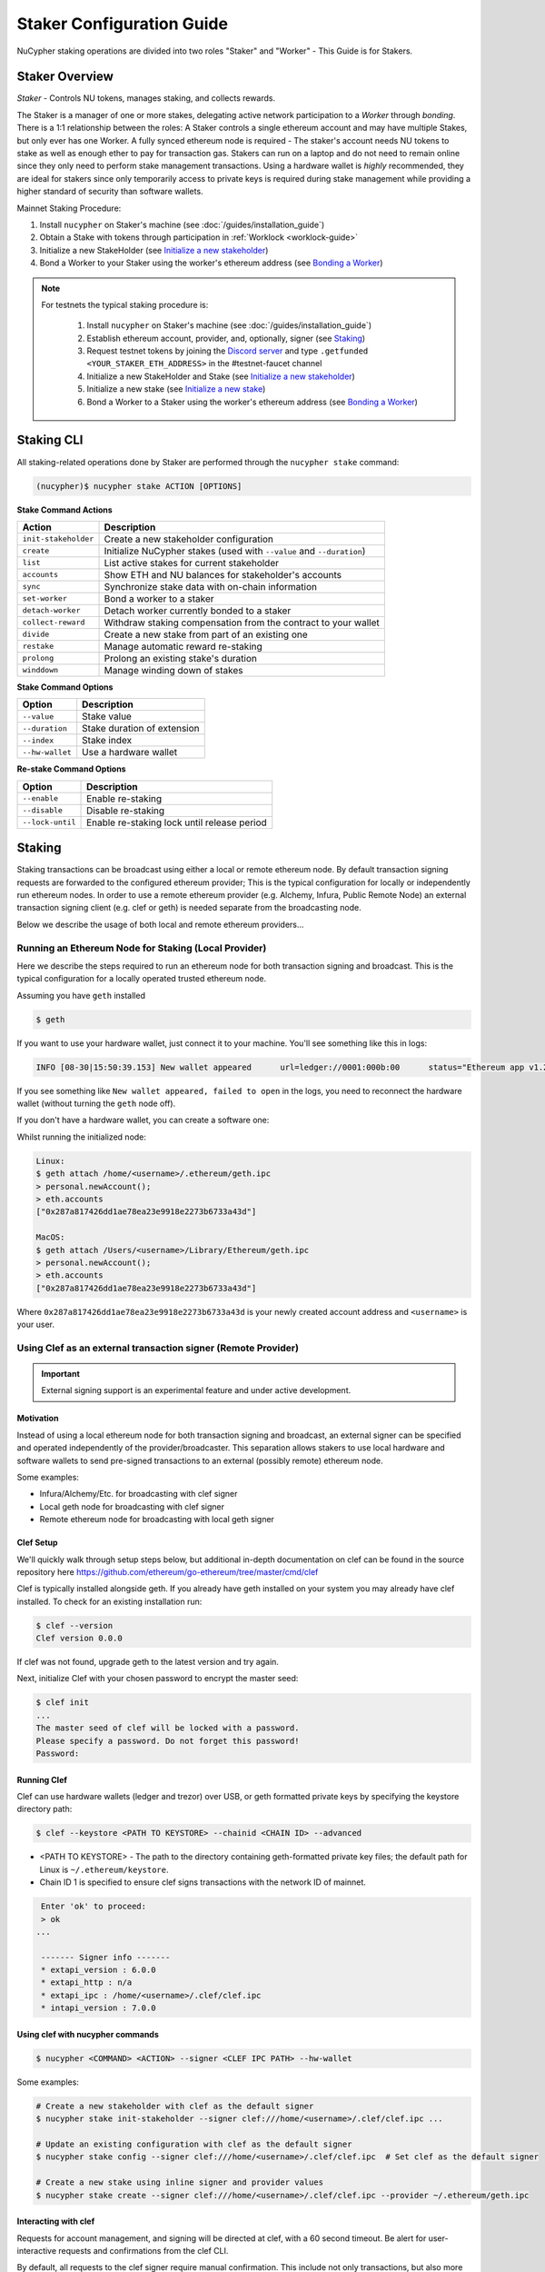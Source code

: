 .. _staking-guide:

==========================
Staker Configuration Guide
==========================

NuCypher staking operations are divided into two roles "Staker" and "Worker" - This Guide is for Stakers.

Staker Overview
----------------

*Staker* - Controls NU tokens, manages staking, and collects rewards.

The Staker is a manager of one or more stakes, delegating active network participation to a *Worker* through *bonding*.
There is a 1:1 relationship between the roles: A Staker controls a single ethereum account and may have multiple Stakes,
but only ever has one Worker. A fully synced ethereum node is required - The staker's account needs NU tokens to stake
as well as enough ether to pay for transaction gas. Stakers can run on a laptop and do not need to remain online since
they only need to perform stake management transactions. Using a hardware wallet is *highly* recommended, they are ideal
for stakers since only temporarily access to private keys is required during stake management while providing a higher standard
of security than software wallets.

Mainnet Staking Procedure:

#. Install ``nucypher`` on Staker's machine (see :doc:`/guides/installation_guide`)
#. Obtain a Stake with tokens through participation in :ref:`Worklock <worklock-guide>`
#. Initialize a new StakeHolder (see `Initialize a new stakeholder`_)
#. Bond a Worker to your Staker using the worker's ethereum address (see `Bonding a Worker`_)

.. note::

    For testnets the typical staking procedure is:

        #. Install ``nucypher`` on Staker's machine (see :doc:`/guides/installation_guide`)
        #. Establish ethereum account, provider, and, optionally, signer (see `Staking`_)
        #. Request testnet tokens by joining the `Discord server <https://discord.gg/7rmXa3S>`_ and type ``.getfunded <YOUR_STAKER_ETH_ADDRESS>`` in the #testnet-faucet channel
        #. Initialize a new StakeHolder and Stake (see `Initialize a new stakeholder`_)
        #. Initialize a new stake (see `Initialize a new stake`_)
        #. Bond a Worker to a Staker using the worker's ethereum address (see `Bonding a Worker`_)


Staking CLI
------------

All staking-related operations done by Staker are performed through the ``nucypher stake`` command:

.. code:: bash

    (nucypher)$ nucypher stake ACTION [OPTIONS]


**Stake Command Actions**

+----------------------+-------------------------------------------------------------------------------+
| Action               |  Description                                                                  |
+======================+===============================================================================+
|  ``init-stakeholder``| Create a new stakeholder configuration                                        |
+----------------------+-------------------------------------------------------------------------------+
|  ``create``          | Initialize NuCypher stakes (used with ``--value`` and ``--duration``)         |
+----------------------+-------------------------------------------------------------------------------+
|  ``list``            | List active stakes for current stakeholder                                    |
+----------------------+-------------------------------------------------------------------------------+
|  ``accounts``        | Show ETH and NU balances for stakeholder's accounts                           |
+----------------------+-------------------------------------------------------------------------------+
|  ``sync``            | Synchronize stake data with on-chain information                              |
+----------------------+-------------------------------------------------------------------------------+
|  ``set-worker``      | Bond a worker to a staker                                                     |
+----------------------+-------------------------------------------------------------------------------+
|  ``detach-worker``   | Detach worker currently bonded to a staker                                    |
+----------------------+-------------------------------------------------------------------------------+
|  ``collect-reward``  | Withdraw staking compensation from the contract to your wallet                |
+----------------------+-------------------------------------------------------------------------------+
|  ``divide``          | Create a new stake from part of an existing one                               |
+----------------------+-------------------------------------------------------------------------------+
|  ``restake``         | Manage automatic reward re-staking                                            |
+----------------------+-------------------------------------------------------------------------------+
|  ``prolong``         | Prolong an existing stake's duration                                          |
+----------------------+-------------------------------------------------------------------------------+
|  ``winddown``        | Manage winding down of stakes                                                 |
+----------------------+-------------------------------------------------------------------------------+

**Stake Command Options**

+-----------------+--------------------------------------------+
| Option          |  Description                               |
+=================+============================================+
|  ``--value``    | Stake value                                |
+-----------------+--------------------------------------------+
|  ``--duration`` | Stake duration of extension                |
+-----------------+--------------------------------------------+
|  ``--index``    | Stake index                                |
+-----------------+--------------------------------------------+
| ``--hw-wallet`` | Use a hardware wallet                      |
+-----------------+--------------------------------------------+

**Re-stake Command Options**

+-------------------------+---------------------------------------------+
| Option                  |  Description                                |
+=========================+=============================================+
|  ``--enable``           | Enable re-staking                           |
+-------------------------+---------------------------------------------+
|  ``--disable``          | Disable re-staking                          |
+-------------------------+---------------------------------------------+
|  ``--lock-until``       | Enable re-staking lock until release period |
+-------------------------+---------------------------------------------+


Staking
--------

Staking transactions can be broadcast using either a local or remote ethereum node.
By default transaction signing requests are forwarded to the configured ethereum provider;
This is the typical configuration for locally or independently run ethereum nodes.
In order to use a remote ethereum provider (e.g. Alchemy, Infura, Public Remote Node) an external transaction signing client
(e.g. clef or geth) is needed separate from the broadcasting node.

Below we describe the usage of both local and remote ethereum providers...

Running an Ethereum Node for Staking (Local Provider)
~~~~~~~~~~~~~~~~~~~~~~~~~~~~~~~~~~~~~~~~~~~~~~~~~~~~~

Here we describe the steps required to run an ethereum node for both transaction signing and broadcast.
This is the typical configuration for a locally operated trusted ethereum node.

Assuming you have ``geth`` installed

.. code:: bash

    $ geth

If you want to use your hardware wallet, just connect it to your machine. You'll see something like this in logs:

.. code:: bash

    INFO [08-30|15:50:39.153] New wallet appeared      url=ledger://0001:000b:00      status="Ethereum app v1.2.7 online"

If you see something like ``New wallet appeared, failed to open`` in the logs,
you need to reconnect the hardware wallet (without turning the ``geth`` node
off).

If you don't have a hardware wallet, you can create a software one:

Whilst running the initialized node:

.. code:: bash

    Linux:
    $ geth attach /home/<username>/.ethereum/geth.ipc
    > personal.newAccount();
    > eth.accounts
    ["0x287a817426dd1ae78ea23e9918e2273b6733a43d"]

    MacOS:
    $ geth attach /Users/<username>/Library/Ethereum/geth.ipc
    > personal.newAccount();
    > eth.accounts
    ["0x287a817426dd1ae78ea23e9918e2273b6733a43d"]

Where ``0x287a817426dd1ae78ea23e9918e2273b6733a43d`` is your newly created
account address and ``<username>`` is your user.

Using Clef as an external transaction signer (Remote Provider)
~~~~~~~~~~~~~~~~~~~~~~~~~~~~~~~~~~~~~~~~~~~~~~~~~~~~~~~~~~~~~~

.. important::

    External signing support is an experimental feature and under active development.

Motivation
**********

Instead of using a local ethereum node for both transaction signing and broadcast, an external signer can be specified
and operated independently of the provider/broadcaster. This separation allows stakers to use local hardware and software wallets
to send pre-signed transactions to an external (possibly remote) ethereum node.

Some examples:

- Infura/Alchemy/Etc. for broadcasting with clef signer
- Local geth node for broadcasting with clef signer
- Remote ethereum node for broadcasting with local geth signer


Clef Setup
**********

We'll quickly walk through setup steps below, but additional in-depth documentation on clef can
be found in the source repository here https://github.com/ethereum/go-ethereum/tree/master/cmd/clef

Clef is typically installed alongside geth.  If you already have geth installed on your system you
may already have clef installed.  To check for an existing installation run:

.. code:: bash

    $ clef --version
    Clef version 0.0.0

If clef was not found, upgrade geth to the latest version and try again.

Next, initialize Clef with your chosen password to encrypt the master seed:

.. code:: bash

    $ clef init
    ...
    The master seed of clef will be locked with a password.
    Please specify a password. Do not forget this password!
    Password:


Running Clef
************

Clef can use hardware wallets (ledger and trezor) over USB, or geth formatted private keys
by specifying the keystore directory path:

.. code:: bash

    $ clef --keystore <PATH TO KEYSTORE> --chainid <CHAIN ID> --advanced


- <PATH TO KEYSTORE> - The path to the directory containing geth-formatted private key files; the default path for Linux is ``~/.ethereum/keystore``.
- Chain ID 1 is specified to ensure clef signs transactions with the network ID of mainnet.


.. code:: bash

    Enter 'ok' to proceed:
    > ok
   ...

    ------- Signer info -------
    * extapi_version : 6.0.0
    * extapi_http : n/a
    * extapi_ipc : /home/<username>/.clef/clef.ipc
    * intapi_version : 7.0.0


Using clef with nucypher commands
*********************************

.. code:: bash

    $ nucypher <COMMAND> <ACTION> --signer <CLEF IPC PATH> --hw-wallet

Some examples:

.. code:: bash

    # Create a new stakeholder with clef as the default signer
    $ nucypher stake init-stakeholder --signer clef:///home/<username>/.clef/clef.ipc ...

    # Update an existing configuration with clef as the default signer
    $ nucypher stake config --signer clef:///home/<username>/.clef/clef.ipc  # Set clef as the default signer

    # Create a new stake using inline signer and provider values
    $ nucypher stake create --signer clef:///home/<username>/.clef/clef.ipc --provider ~/.ethereum/geth.ipc


Interacting with clef
*********************

Requests for account management, and signing will be directed at clef, with a 60 second timeout.
Be alert for user-interactive requests and confirmations from the clef CLI.


By default, all requests to the clef signer require manual confirmation.
This include not only transactions, but also more innocuous requests such as listing the accounts
that the signer is handling. This means, for example, that a command like ``nucypher stake accounts`` will first
ask for user confirmation in the clef CLI before showing the staker accounts.

To overcome this, Clef allows to define rules to automate the confirmation of certain transactions,
or more generally, of some requests to the signer.
In particular, we recommend that users of a Clef signer with nucypher define the following rules file,
which simply approves the listing of accounts:

.. code:: javascript

    function ApproveListing() {
        return "Approve"
    }

The sha256 digest of this particular 3-line file is ``8d089001fbb55eb8d9661b04be36ce3285ffa940e5cdf248d0071620cf02ebcd``.
We will use this digest to attest that we trust these rules:

.. code:: bash

    $ clef attest 8d089001fbb55eb8d9661b04be36ce3285ffa940e5cdf248d0071620cf02ebcd

    WARNING!

    Clef is an account management tool. It may, like any software, contain bugs.

    Please take care to
    - backup your keystore files,
    - verify that the keystore(s) can be opened with your password.

    Clef is distributed in the hope that it will be useful, but WITHOUT ANY WARRANTY;
    without even the implied warranty of MERCHANTABILITY or FITNESS FOR A PARTICULAR
    PURPOSE. See the GNU General Public License for more details.

    Enter 'ok' to proceed:
    > ok

    Decrypt master seed of clef
    Password:
    INFO [04-14|02:00:54.740] Ruleset attestation updated    sha256=8d089001fbb55eb8d9661b04be36ce3285ffa940e5cdf248d0071620cf02ebcd


Once the rules file is attested, we can run Clef with the ``--rules rules.js`` flag,
to indicate which are the automated rules (in our case, allowing listing of accounts):

.. code:: bash

    $ clef --keystore <PATH TO KEYSTORE> --chainid <CHAIN ID> --advanced --rules rules.js



Initialize a new stakeholder
~~~~~~~~~~~~~~~~~~~~~~~~~~~~

Before continuing with stake initiation and management, A setup step is required to configure nucypher for staking.
This will create a configuration file (`~/.local/share/nucypher/stakeholder.json`) containing editable configuration values.

.. code:: bash

    (nucypher)$ nucypher stake init-stakeholder --signer <SIGNER URI> --provider <PROVIDER> --network <NETWORK_NAME>

where:

    * If you utilized `Clef Setup`_, the ``SIGNER URI`` is ``clef:///home/<username>/.clef/clef.ipc``
    * If you ran ``geth`` node as above, your ``<PROVIDER>`` is ``ipc:///home/<username>/.ethereum/geth.ipc``
      (on MacOS for Goerli testnet, ``ipc:///Users/<username>/Library/Ethereum/goerli/geth.ipc``)
    * ``<NETWORK_NAME>`` is the name of the NuCypher network domain where the staker will participate.


.. note:: If you're participating in NuCypher's incentivized testnet, this name is ``gemini``.


Initialize a new stake
~~~~~~~~~~~~~~~~~~~~~~

Once you have configured nucypher for staking, you can proceed with stake initiation.
This operation will transfer an amount of tokens to nucypher's staking escrow contract and lock them for
the commitment period.

.. note:: Use ``--hw-wallet`` if you are using a hardware wallet or clef to prevent password prompts.

.. code:: bash

    (nucypher)$ nucypher stake create --hw-wallet

    Select staking account [0]: 0
    Enter stake value in NU [15000]: 15000
    Enter stake duration (30 periods minimum): 30

    ============================== STAGED STAKE ==============================

    Staking address: 0xbb01c4fE50f91eF73c5dD6eD89f38D55A6b1EdCA
    ~ Chain      -> ID # <CHAIN ID>
    ~ Value      -> 15000 NU (1.50E+22 NuNits)
    ~ Duration   -> 30 Days (30 Periods)
    ~ Enactment  -> 2019-08-19 09:51:16.704875+00:00 (period #18127)
    ~ Expiration -> 2019-09-18 09:51:16.705113+00:00 (period #18157)

    =========================================================================

    * Ursula Node Operator Notice *
    -------------------------------

    By agreeing to stake 15000 NU (15000000000000000000000 NuNits):

    - Staked tokens will be locked for the stake duration.

    - You are obligated to maintain a networked and available Ursula-Worker node
      bonded to the staker address 0xbb01c4fE50f91eF73c5dD6eD89f38D55A6b1EdCA for the duration
      of the stake(s) (30 periods).

    - Agree to allow NuCypher network users to carry out uninterrupted re-encryption
      work orders at-will without interference.

    Failure to keep your node online, or violation of re-encryption work orders
    will result in the loss of staked tokens as described in the NuCypher slashing protocol.

    Keeping your Ursula node online during the staking period and successfully
    producing correct re-encryption work orders will result in rewards
    paid out in ethers retro-actively and on-demand.

    Accept ursula node operator obligation? [y/N]: y
    Publish staged stake to the blockchain? [y/N]: y

    Stake initialization transaction was successful.

    Transaction details:
    OK | deposit stake | 0xe05babab52d00157d0c6e95b7c5165a95adc0ee7ff64ca4d89807805f0ef0fcf (229181 gas)
    Block #16 | 0xbf8252bc84831c26fc91a2272047e394ec0356af515d785d4a179596e722d836

    StakingEscrow address: 0xDe09E74d4888Bc4e65F589e8c13Bce9F71DdF4c7

If you used a hardware wallet, you will need to confirm two transactions here.


List existing stakes
~~~~~~~~~~~~~~~~~~~~~~~

Once you have created one or more stakes, you can view all active stake for connected wallets:

.. code:: bash

    (nucypher)$ nucypher stake list

    ======================================= Active Stakes =========================================

    | ~ | Staker | Worker | # | Value    | Duration     | Enactment
    |   | ------ | ------ | - | -------- | ------------ | -----------------------------------------
    | 0 | 0xbb01 | 0xdead | 0 | 15000 NU | 41 periods . | Aug 04 12:15:16 CEST - Sep 13 12:15:16 CEST
    | 1 | 0xbb02 | 0xbeef | 1 | 15000 NU | 30 periods . | Aug 20 12:15:16 CEST - Sep 18 12:15:16 CEST
    | 2 | 0xbb03 | 0x0000 | 0 | 30000 NU | 30 periods . | Aug 09 12:15:16 CEST - Sep 9 12:15:16 CEST

If the Worker in the list is shown as ``0x0000``, it means that you haven't yet
attached a Worker node to your Staker, so you still have to do it!

.. _bond-worker:

Bonding a Worker
~~~~~~~~~~~~~~~~~~

After initiating a stake, the staker must delegate access to a work address through *bonding*.
There is a 1:1 relationship between the roles: A Staker may have multiple Stakes but only ever has one Worker at a time.

.. note:: The Worker cannot be changed for a minimum of 2 periods once set.

.. note:: Stakers without a worker bonded will be highlighted in yellow (sometimes called "Detached" or "Headless").

.. code:: bash

    (nucypher)$ nucypher stake set-worker --hw-wallet

    ======================================= Active Stakes =========================================

    | ~ | Staker | Worker | # | Value    | Duration     | Enactment
    |   | ------ | ------ | - | -------- | ------------ | -----------------------------------------
    | 0 | 0xbb01 | 0xdead | 0 | 15000 NU | 41 periods . | Aug 04 12:15:16 CEST - Sep 13 12:15:16 CEST
    | 1 | 0xbb02 | 0xbeef | 1 | 15000 NU | 30 periods . | Aug 20 12:15:16 CEST - Sep 18 12:15:16 CEST
    | 2 | 0xbb03 | 0x0000 | 0 | 30000 NU | 30 periods . | Aug 09 12:15:16 CEST - Sep 9 12:15:16 CEST

    Select Stake: 2
    Enter Worker Address: 0xbeefc4fE50f91eF73c5dD6eD89f38D55A6b1EdCA
    Worker 0xbb04c4fE50f91eF73c5dD6eD89f38D55A6b1EdCA successfully bonded to staker 0xbb03...

    OK!

.. note:: The worker's address must be EIP-55 checksum valid, however, geth shows addresses in the normalized format.
          You can convert the normalized address to checksum format in geth console:

.. code:: bash

    $ geth attach ~/.ethereum/geth.ipc
    > eth.accounts
    ["0x287a817426dd1ae78ea23e9918e2273b6733a43d", "0xc080708026a3a280894365efd51bb64521c45147"]
    > web3.toChecksumAddress(eth.accounts[0])
    "0x287A817426DD1AE78ea23e9918e2273b6733a43D"

After this step, you're finished with the Staker, and you can proceed to :ref:`ursula-config-guide`.


Modifying Active Stakes
~~~~~~~~~~~~~~~~~~~~~~~~

Several administrative operations can be performed on active stakes:

+----------------------+-------------------------------------------------------------------------------+
| Action               |  Description                                                                  |
+======================+===============================================================================+
|  ``restake``         | Manage automatic reward re-staking                                            |
+----------------------+-------------------------------------------------------------------------------+
|  ``prolong``         | Prolong an existing stake's duration                                          |
+----------------------+-------------------------------------------------------------------------------+
|  ``winddown``        | Manage winding down of stakes                                                 |
+----------------------+-------------------------------------------------------------------------------+
|  ``divide``          | Create a new stake from part of an existing one                               |
+----------------------+-------------------------------------------------------------------------------+


Manage automatic reward re-staking
**********************************

As your Ursula performs work, all rewards are automatically added to your existing stake to optimize earnings.
This feature, called `re-staking`, is *enabled* by default.

To disable re-staking:

.. code:: bash

    (nucypher)$ nucypher stake restake --disable

To enable re-staking again:

.. code:: bash

    (nucypher)$ nucypher stake restake --enable


Additionally, you can enable **re-stake locking**, an on-chain commitment to continue re-staking
until a future period (``release_period``). Once enabled, the `StakingEscrow` contract will not
allow **re-staking** to be disabled until the release period begins, even if you are the stake owner.

.. code:: bash

    (nucypher)$ nucypher stake restake --lock-until 12345

No action is needed to release the re-staking lock once the release period begins.


.. _staking-prolong:

Prolong
*******

Existing stakes can be extended by a number of periods as long as the resulting
stake's duration is not longer than the maximum. To prolong an existing stake's duration:

.. code:: bash

    (nucypher)$ nucypher stake prolong --hw-wallet


Wind Down
**********

Wind down is *disabled* by default. To start winding down an existing stake:

.. code:: bash

    (nucypher)$ nucypher stake winddown --hw-wallet


Divide
******

Existing stakes can be divided into smaller :ref:`sub-stakes <sub-stakes>`, with different values and durations. Dividing a stake
allows stakers to accommodate different liquidity needs since sub-stakes can have different durations. Therefore, a
staker can liquidate a portion of their overall stake at an earlier time.

To divide an existing stake:

.. code:: bash

    (nucypher)$ nucypher stake divide --hw-wallet

    Select Stake: 2
    Enter target value (must be less than or equal to 30000 NU): 15000
    Enter number of periods to extend: 1

    ============================== ORIGINAL STAKE ============================

    Staking address: 0xbb0300106378096883ca067B198d9d98112760e7
    ~ Original Stake: | - | 0xbb03 | 0xbb04 | 0 | 30000 NU | 39 periods . | Aug 09 12:29:44 CEST - Sep 16 12:29:44 CEST


    ============================== STAGED STAKE ==============================

    Staking address: 0xbb0300106378096883ca067B198d9d98112760e7
    ~ Chain      -> ID # <CHAIN ID>
    ~ Value      -> 15000 NU (1.50E+22 NuNits)
    ~ Duration   -> 39 Days (39 Periods)
    ~ Enactment  -> 2019-08-09 10:29:49.844348+00:00 (period #18117)
    ~ Expiration -> 2019-09-17 10:29:49.844612+00:00 (period #18156)

    =========================================================================
    Is this correct? [y/N]: y
    Enter password to unlock account 0xbb0300106378096883ca067B198d9d98112760e7:

    Successfully divided stake
    OK | 0xfa30927f05967b9a752402db9faecf146c46eda0740bd3d67b9e86dd908b6572 (85128 gas)
    Block #1146153 | 0x2f87bccff86bf48d18f8ab0f54e30236bce6ca5ea9f85f3165c7389f2ea44e45
    See https://etherscan.io/tx/0xfa30927f05967b9a752402db9faecf146c46eda0740bd3d67b9e86dd908b6572

    ======================================= Active Stakes =========================================

    | ~ | Staker | Worker | # | Value    | Duration     | Enactment
    |   | ------ | ------ | - | -------- | ------------ | -----------------------------------------
    | 0 | 0xbb01 | 0xbb02 | 0 | 15000 NU | 41 periods . | Aug 04 12:29:44 CEST - Sep 13 12:29:44 CEST
    | 1 | 0xbb01 | 0xbb02 | 1 | 15000 NU | 30 periods . | Aug 20 12:29:44 CEST - Sep 18 12:29:44 CEST
    | 2 | 0xbb03 | 0xbb04 | 0 | 15000 NU | 39 periods . | Aug 09 12:30:38 CEST - Sep 16 12:30:38 CEST
    | 3 | 0xbb03 | 0xbb04 | 1 | 15000 NU | 40 periods . | Aug 09 12:30:38 CEST - Sep 17 12:30:38 CEST


Collect rewards earned by the staker
~~~~~~~~~~~~~~~~~~~~~~~~~~~~~~~~~~~~~~

NuCypher nodes earn two types of rewards: staking rewards (in NU) and policy rewards (i.e., service fees in ETH).
To collect these rewards use ``nucypher stake collect-reward`` with flags ``--staking-reward`` and ``--policy-reward``
(or even both).

While staking rewards can only be collected to the original staker account, you can decide which account receives
policy rewards using the ``--withdraw-address <ETH_ADDRESS>`` flag.

.. code:: bash

    (nucypher)$ nucypher stake collect-reward --staking-reward --policy-reward --staking-address 0x287A817426DD1AE78ea23e9918e2273b6733a43D --hw-wallet

     ____    __            __
    /\  _`\ /\ \__        /\ \
    \ \,\L\_\ \ ,_\    __ \ \ \/'\      __   _ __
     \/_\__ \\ \ \/  /'__`\\ \ , <    /'__`\/\`'__\
       /\ \L\ \ \ \_/\ \L\.\\ \ \\`\ /\  __/\ \ \/
       \ `\____\ \__\ \__/.\_\ \_\ \_\ \____\\ \_\
        \/_____/\/__/\/__/\/_/\/_/\/_/\/____/ \/_/

    The Holder of Stakes.

    Collecting 12.345 NU from staking rewards...

    OK | 0xb0625030224e228198faa3ed65d43f93247cf6067aeb62264db6f31b5bf411fa (55062 gas)
    Block #1245170 | 0x63e4da39056873adaf869674db4002e016c80466f38256a4c251516a0e25e547
     See https://etherscan.io/tx/0xb0625030224e228198faa3ed65d43f93247cf6067aeb62264db6f31b5bf411fa

    Collecting 0.978 ETH from policy rewards...

    OK | 0xe6d555be43263702b74727ce29dc4bcd6e32019159ccb15120791dfda0975372 (25070 gas)
    Block #1245171 | 0x0d8180a69213c240e2bf2045179976d5f18de56a82f17a9d59db54756b6604e4
     See https://etherscan.io/tx/0xe6d555be43263702b74727ce29dc4bcd6e32019159ccb15120791dfda0975372

You can run ``nucypher stake accounts`` to verify that your staking compensation
is indeed in your wallet. Use your favorite Ethereum wallet (MyCrypto or Metamask
are suitable) to transfer out the compensation earned (NU tokens or ETH) after
that.

Note that you will need to confirm two transactions if you collect both types of
staking compensation if you use a hardware wallet.

Staking using a preallocation contract
---------------------------------------

Each NuCypher staker with a preallocation will have some amount of tokens locked
in a preallocation contract named ``PreallocationEscrow``, which is used to stake and
perform other staker-related operations.
From the perspective of the main NuCypher contracts, each ``PreallocationEscrow``
contract represents a staker, no different from "regular" stakers.
However, from the perspective of the preallocation user, things are different
since the contract can't perform transactions, and it's the preallocation user
(also known as the "`beneficiary`" of the contract)
who has to perform staking operations.

As part of the preallocation process, beneficiaries receive an allocation file,
containing the ETH addresses of their beneficiary account and corresponding
preallocation contract.

In general, preallocation users can use all staking-related operations offered
by the CLI in the same way as described above, except that they have to specify
the path to the allocation file using the option ``--allocation-filepath PATH``.

For example, to create a stake:

.. code:: bash

    (nucypher)$ nucypher stake create --hw-wallet --allocation-filepath PATH


Or to set a worker:

.. code:: bash

    (nucypher)$ nucypher stake set-worker --hw-wallet --allocation-filepath PATH


As an alternative to the ``--allocation-filepath`` flag, preallocation users
can directly specify their beneficiary and staking contract addresses with the
``--beneficiary-address ADDRESS`` and ``--staking-address ADDRESS``, respectively.

Finally, note that collected staking rewards are always placed in the original
staking account, which for preallocation users is the staking contract.
Run the following command to view the balance of the ``PreallocationEscrow`` contract:

.. code:: bash

    (nucypher)$ nucypher stake preallocation --status --allocation-filepath PATH

    -------------------------- Addresses ---------------------------
    Staking contract: ... 0x0f4Ebe8a28a8eF33bEcD6A3782D74308FC35D021
    Beneficiary: ........ 0x4f5e87f833faF9a747463f7E4387a0d9323a3979

    ------------------------ Locked Tokens -------------------------
    Initial locked amount: 35000 NU
    Current locked amount: 35000 NU
    Locked until: ........ 2020-12-31 16:33:37+00:00

    ---------------------- NU and ETH Balance ----------------------
    NU balance: .......... 17.345 NU
        Available: ....... 12.345 NU
    ETH balance: ......... 0 ETH


To withdraw the unlocked tokens, you need to retrieve them from the
``PreallocationEscrow`` contract using the following command:

.. code:: bash

    (nucypher)$ nucypher stake preallocation --withdraw-tokens --allocation-filepath PATH


.. note:: If you're a preallocation user, recall that you're using a contract to stake.
  Replace ``<YOUR STAKER ADDRESS>`` with the contract address when configuring your node.
  If you don't know this address, you'll find it in the preallocation file.


One-Liners
--------------

Additional command line flags are available for one-line operation:

+--------------------+----------------+--------------+
| Option             | Flag           | Description  |
+====================+================+==============+
| ``stake value``    | ``--value``    | in NU        |
+--------------------+----------------+--------------+
| ``stake duration`` | ``--duration`` | in periods   |
+--------------------+----------------+--------------+
| ``stake index``    | ``--index``    | to divide    |
+--------------------+----------------+--------------+


Stake 30000 NU for 90 Periods
~~~~~~~~~~~~~~~~~~~~~~~~~~~~~~~~

.. code:: bash

    (nucypher)$ nucypher stake init --value 30000 --duration 90 --hw-wallet
    ...


Divide stake at index 0, at 15000 NU for 30 additional Periods
~~~~~~~~~~~~~~~~~~~~~~~~~~~~~~~~~~~~~~~~~~~~~~~~~~~~~~~~~~~~~~~~

.. code:: bash

    (nucypher)$ nucypher stake divide --index 0 --value 15000 --duration 30 --hw-wallet
    ...

Worker configuration
------------------------

See :ref:`ursula-config-guide`.
